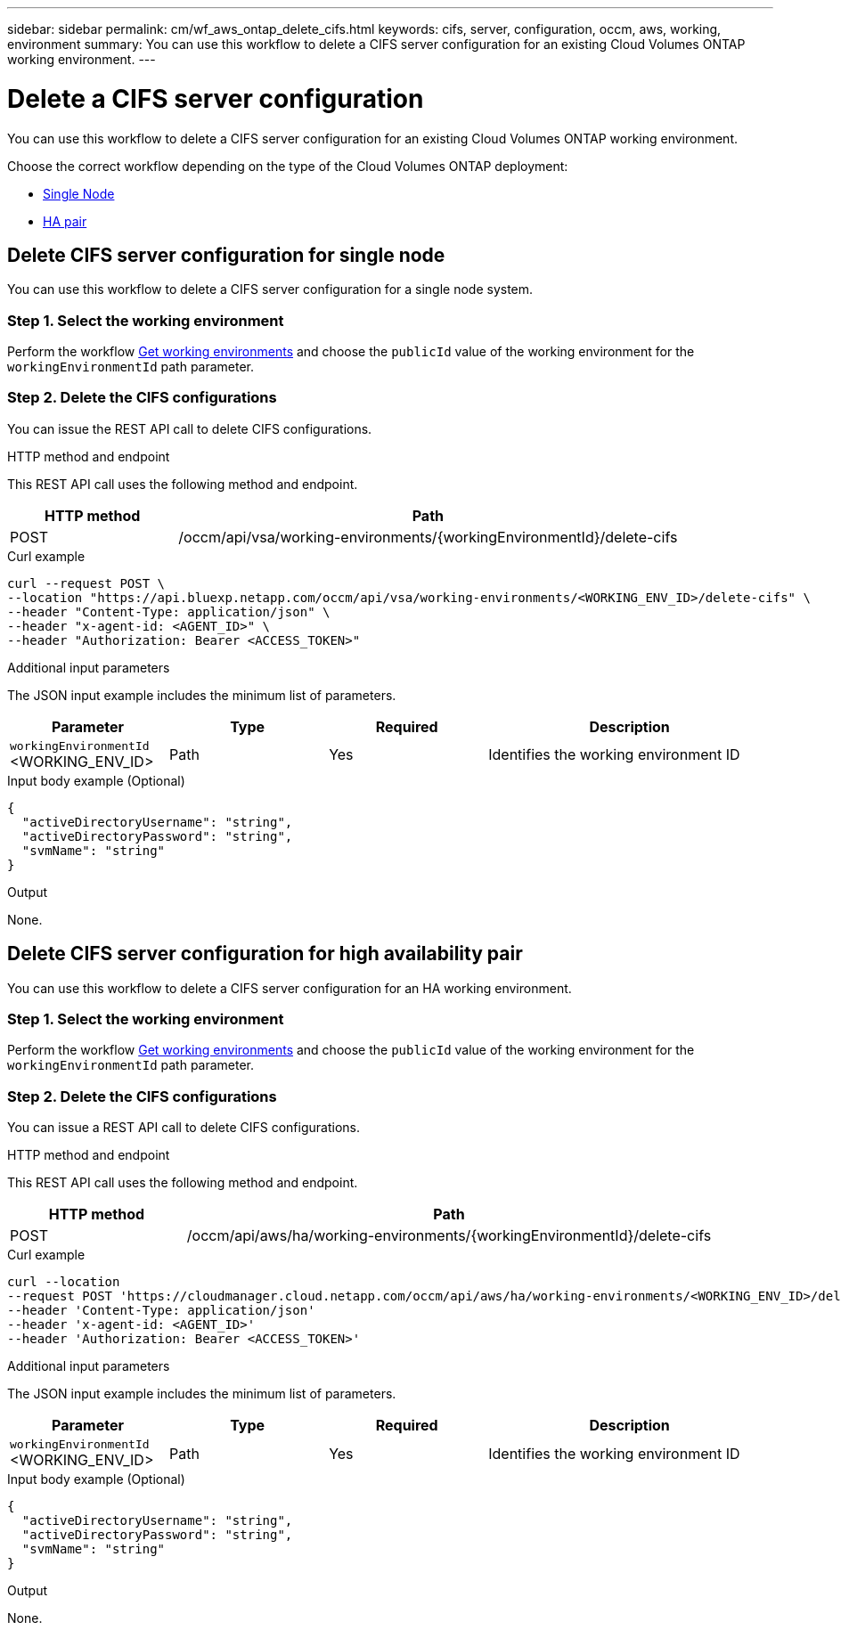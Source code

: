 ---
sidebar: sidebar
permalink: cm/wf_aws_ontap_delete_cifs.html
keywords: cifs, server, configuration, occm, aws, working, environment
summary: You can use this workflow to delete a CIFS server configuration for an existing Cloud Volumes ONTAP working environment.
---

= Delete a CIFS server configuration
:hardbreaks:
:nofooter:
:icons: font
:linkattrs:
:imagesdir: ./media/

[.lead]
You can use this workflow to delete a CIFS server configuration for an existing Cloud Volumes ONTAP working environment.

Choose the correct workflow depending on the type of the Cloud Volumes ONTAP deployment:

* <<Delete CIFS server configuration for single node, Single Node>>
* <<Delete CIFS server configuration for high availability pair, HA pair>>

== Delete CIFS server configuration for single node
You can use this workflow to delete a CIFS server configuration for a single node system.

=== Step 1. Select the working environment

Perform the workflow link:wf_aws_cloud_get_wes.html#get-working-environments-for-single-node[Get working environments] and choose the `publicId` value of the working environment for the `workingEnvironmentId` path parameter.

=== Step 2. Delete the CIFS configurations

You can issue the REST API call to delete CIFS configurations.

.HTTP method and endpoint

This REST API call uses the following method and endpoint.


[cols="25,75"*,options="header"]
|===
|HTTP method
|Path
|POST
|/occm/api/vsa/working-environments/{workingEnvironmentId}/delete-cifs
|===

.Curl example
[source,curl]
curl --request POST \
--location "https://api.bluexp.netapp.com/occm/api/vsa/working-environments/<WORKING_ENV_ID>/delete-cifs" \
--header "Content-Type: application/json" \
--header "x-agent-id: <AGENT_ID>" \
--header "Authorization: Bearer <ACCESS_TOKEN>"

.Additional input parameters

The JSON input example includes the minimum list of parameters.

[cols="25,25, 25, 45"*,options="header"]
|===
|Parameter
|Type
|Required
|Description
|`workingEnvironmentId` <WORKING_ENV_ID> |Path |Yes |Identifies the working environment ID
|===

.Input body example (Optional)

[source,json]
{
  "activeDirectoryUsername": "string",
  "activeDirectoryPassword": "string",
  "svmName": "string"
}

.Output

None.

== Delete CIFS server configuration for high availability pair
You can use this workflow to delete a CIFS server configuration for an HA working environment.

=== Step 1. Select the working environment

Perform the workflow link:wf_aws_cloud_get_wes.html#get-working-environment-for-high-availability-pair[Get working environments] and choose the `publicId` value of the working environment for the `workingEnvironmentId` path parameter.

=== Step 2. Delete the CIFS configurations

You can issue a REST API call to delete CIFS configurations.

.HTTP method and endpoint

This REST API call uses the following method and endpoint.

[cols="25,75"*,options="header"]
|===
|HTTP method
|Path
|POST
|/occm/api/aws/ha/working-environments/{workingEnvironmentId}/delete-cifs
|===

.Curl example
[source,curl]
curl --location 
--request POST 'https://cloudmanager.cloud.netapp.com/occm/api/aws/ha/working-environments/<WORKING_ENV_ID>/delete-cifs' 
--header 'Content-Type: application/json' 
--header 'x-agent-id: <AGENT_ID>' 
--header 'Authorization: Bearer <ACCESS_TOKEN>'

.Additional input parameters

The JSON input example includes the minimum list of parameters.

[cols="25,25, 25, 45"*,options="header"]
|===
|Parameter
|Type
|Required
|Description
|`workingEnvironmentId` <WORKING_ENV_ID> |Path |Yes |Identifies the working environment ID
|===

.Input body example (Optional)

[source,json]
{
  "activeDirectoryUsername": "string",
  "activeDirectoryPassword": "string",
  "svmName": "string"
}

.Output

None.
